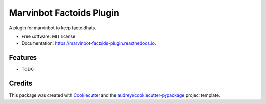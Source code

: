===============================
Marvinbot Factoids Plugin
===============================


.. image:: https://img.shields.io/pypi/v/marvinbot_factoids_plugin.svg
        :target: https://pypi.python.org/pypi/marvinbot_factoids_plugin

.. image:: https://img.shields.io/travis/Cameri/marvinbot_factoids_plugin.svg
        :target: https://travis-ci.org/Cameri/marvinbot_factoids_plugin

.. image:: https://readthedocs.org/projects/marvinbot-factoids-plugin/badge/?version=latest
        :target: https://marvinbot-factoids-plugin.readthedocs.io/en/latest/?badge=latest
        :alt: Documentation Status

.. image:: https://pyup.io/repos/github/Cameri/marvinbot_factoids_plugin/shield.svg
     :target: https://pyup.io/repos/github/Cameri/marvinbot_factoids_plugin/
     :alt: Updates


A plugin for marvinbot to keep factoidhats.


* Free software: MIT license
* Documentation: https://marvinbot-factoids-plugin.readthedocs.io.


Features
--------

* TODO

Credits
---------

This package was created with Cookiecutter_ and the `audreyr/cookiecutter-pypackage`_ project template.

.. _Cookiecutter: https://github.com/audreyr/cookiecutter
.. _`audreyr/cookiecutter-pypackage`: https://github.com/audreyr/cookiecutter-pypackage

